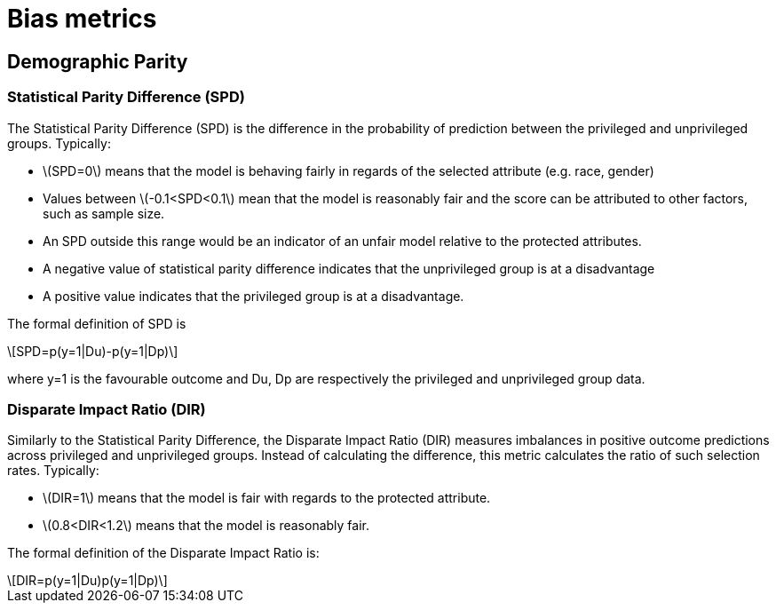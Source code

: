 = Bias metrics
// Settings
:idprefix:
:idseparator: -
:example-caption!:
:stem: latexmath

== Demographic Parity

=== Statistical Parity Difference (SPD)

The Statistical Parity Difference (SPD)  is the difference in the probability of prediction between the privileged and unprivileged groups. Typically:

* stem:[SPD=0] means that the model is behaving fairly in regards of the selected attribute (e.g. race, gender)
* Values between stem:[-0.1<SPD<0.1] mean that the model is reasonably fair and the score can be attributed to other factors, such as sample size.
* An SPD outside this range would be an indicator of an unfair model relative to the protected attributes.
    * A negative value of statistical parity difference indicates that the unprivileged group is at a disadvantage
	* A positive value indicates that the privileged group is at a disadvantage.

The formal definition of SPD is

[stem]
++++
SPD=p(y=1|Du)-p(y=1|Dp)
++++

where y=1 is the favourable outcome and Du, Dp are respectively the privileged and unprivileged group data.

=== Disparate Impact Ratio (DIR)

Similarly to the Statistical Parity Difference, the Disparate Impact Ratio (DIR) measures imbalances in positive outcome predictions across privileged and unprivileged groups.
Instead of calculating the difference, this metric calculates the ratio of such selection rates. Typically:

* stem:[DIR=1] means that the model is fair with regards to the protected attribute.
* stem:[0.8<DIR<1.2] means that the model is reasonably fair.

The formal definition of the Disparate Impact Ratio is:

[stem]
++++
DIR=p(y=1|Du)p(y=1|Dp)
++++
